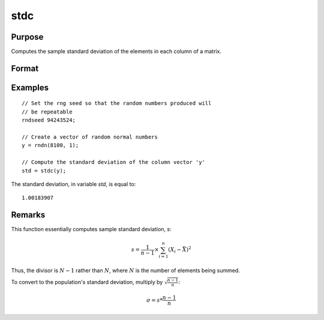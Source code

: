 
stdc
==============================================

Purpose
----------------
Computes the sample standard deviation of the elements in each column of a matrix.

Format
----------------
.. function:: y = stdc(x)

    :param x: data
    :type x: NxK matrix

    :return y: the standard deviation of each column of *x*.

    :rtype y: Kx1 vector


Examples
----------------

::

    // Set the rng seed so that the random numbers produced will
    // be repeatable
    rndseed 94243524;

    // Create a vector of random normal numbers
    y = rndn(8100, 1);

    // Compute the standard deviation of the column vector 'y'
    std = stdc(y);

The standard deviation, in variable *std*, is equal to:

::

    1.00183907

Remarks
-------

This function essentially computes sample standard deviation, *s*:

.. math::

   s = \frac{1}{n−1}⁢×\sum_{i=1}^n(X_i−\bar{X})^2

Thus, the divisor is :math:`N-1` rather than :math:`N`, where :math:`N` is the number of
elements being summed.

To convert to the population's standard deviation, multiply by
:math:`\sqrt{\frac{n - 1}{n}}`:

.. math::

   \sigma = s*\frac{n−1}{n}

.. seealso:: Functions :func:`meanc`
